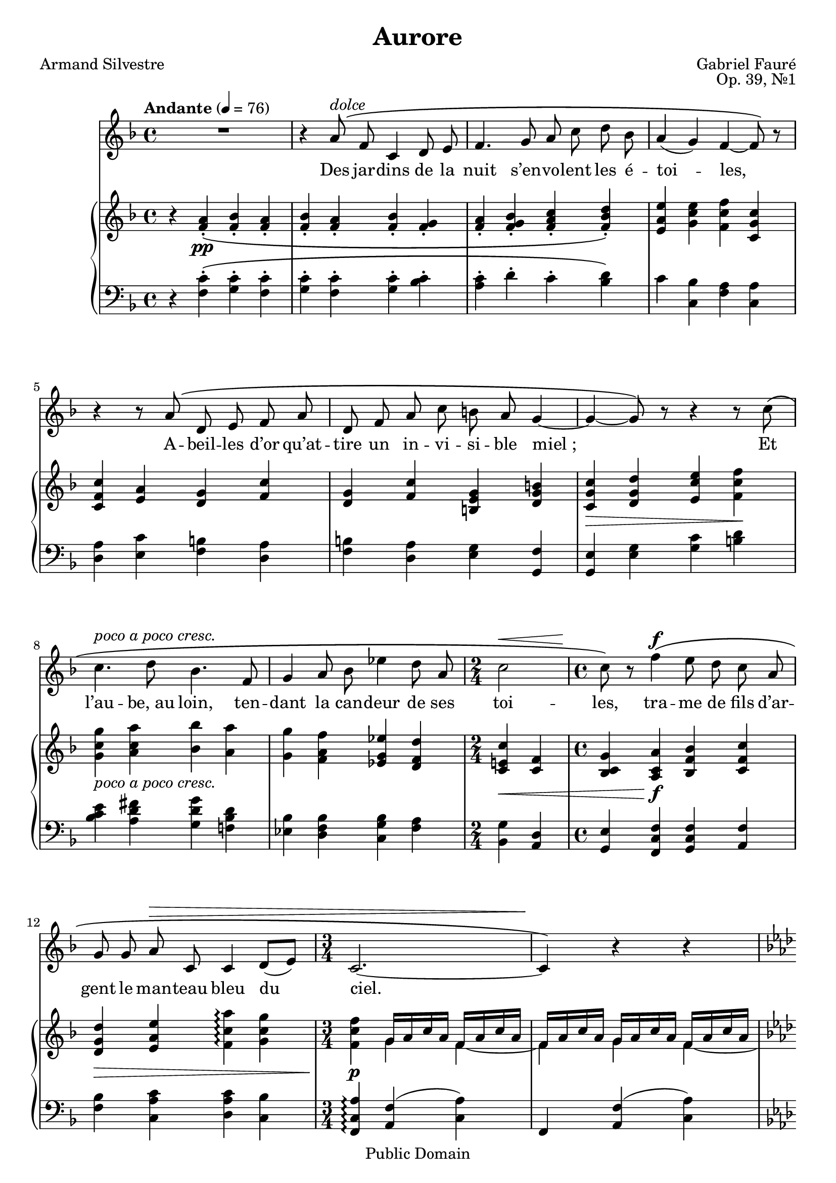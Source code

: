 \language "italiano"
\version "2.14.2"

\header{
	title="Aurore"
	poet="Armand Silvestre"
	composer="Gabriel Fauré"
	opus="Op. 39, №1"

	mutopiatitle="Aurore"
	mutopiacomposer="FaureG"
	mutopiapoet="Armand Silvestre (1837-1901)"
	mutopiaopus="Op. 39, №1"
	mutopiainstrument="Voice and Piano"
	date="1884"
	source="J. Hamelle, 1885 (IMSLP)"
	style="Romantic"
	copyright="Public Domain"
	maintainer="Calixte Faure"
	maintainerEmail="calixte.faure (at) gmail.com"

 footer = "Mutopia-2012/02/12-1829"
 tagline = \markup { \override #'(box-padding . 1.0) \override #'(baseline-skip . 2.7) \box \center-column { \small \line { Sheet music from \with-url #"http://www.MutopiaProject.org" \line { \teeny www. \hspace #-0.5 MutopiaProject \hspace #-0.5 \teeny .org \hspace #0.5 } • \hspace #0.5 \italic Free to download, with the \italic freedom to distribute, modify and perform. } \line { \small \line { Typeset using \with-url #"http://www.LilyPond.org" \line { \teeny www. \hspace #-0.5 LilyPond \hspace #-0.5 \teeny .org } by \maintainer \hspace #-0.6 . \hspace #0.5 Reference: \footer } } \line { \teeny \line { This sheet music has been placed in the public domain by the typesetter, for details see: \hspace #-0.5 \with-url #"http://creativecommons.org/licenses/publicdomain" http://creativecommons.org/licenses/publicdomain } } } }
}

global={
	\key fa \major
	\time 4/4
	\tempo "Andante" 4=76
	\override DynamicTextSpanner #'dash-period = #-1.0
	}

chant=\relative do''{
	\autoBeamOff
	\dynamicUp
	R1 |
	r4 la8^\markup{\italic dolce}\( fa do4 re8 mi |
	fa4. sol8 la do re sib | la4(sol) fa~ fa8\) r |
%Abeilles
	r4 r8 la8\( re, mi fa la |
	re, fa la do si la sol4~ |
	sol4 ~ sol8\) r r4 r8 do8\( |
%Et l'aube
	do4.^\markup{\italic{poco a poco cresc.}} re8 sib4. fa8 |
	sol4 la8 sib mib4 re8 la8 |
	\time 2/4
	do2\<
	\time 4/4
	do8\!\) r fa4\f\( mi8 re do la | sol sol la\> do, do4 re8[(mi]) |
	\time 3/4
	do2. ~ | do4\!\) r r |
	\key fa \minor
	R2.
%Du jardin
	lab'8\p\( fa do4 fa8 lab | sib2 sib4 | lab8 fa do4 fa8[(lab]) |
	do2\< do8\) do\!\( | reb4. sibb8 lab solb | fab2\) fab8\( solb |
	lab2\> la8 sol!\! | fa2~ fa8\) r |
%Comme
	lab4\( fa8 do fa lab | sol2 ~ sol8 sol | fa\cresc sol lab4. do8 |
	si4 si8\!\) r si4\(^\markup{ \dynamic f \italic express.} |
	do4. lab8 sol fa | mib2 mib8 fa | solb2\> lab8 sib\!
	\key fa \major do2.\< ~ do2\!\) lab4\f\( |
%Ils volent
	do,8 do re mi fa4 | sol la8 do re sib |
	\time 4/4
	la4(sol)\) fa4~ fa8 r |
%Exilés
	r4 r8 la\(^\markup{\italic meno \dynamic f} re, mi fa la |
	re, fa la do si la sol4~ | sol ~ sol8\) r r2 |
%Et cherchant
	do4.\(^\markup{\italic{poco a poco cresc.}} re8 sib4 la8 fa |
	sol4. la8 sib mib re la | \time 2/4
	do2\> | \time 4/4
	do4\! fa^\markup{\dynamic p \italic{poco rit.}} mi8 re do la |
	sol4 la8\> do, do4 re8 mi\! \time3/4
	fa2.\p\)~ | fa4 r r | R2.*2 \bar"|."
}

paroles=\lyricmode{
	Des jar -- dins de la nuit s’en -- vo -- lent les é -- toi -- les,
	A -- beil -- les d’or qu’at -- tire un in -- vi -- si -- ble miel_;
	Et l’au -- be,_au loin, ten -- dant la can -- deur de ses toi -- les,
	tra -- me de fils d’ar -- gent le man -- teau bleu du ciel.

	Du jar -- din de mon cœur qu’un rê -- ve lent en -- i -- vre,
	S’en -- vo -- lent mes dé -- sirs sur les pas du ma -- tin,
	Com -- me_un es -- saim lé -- ger qu’à l’ho -- ri -- zon de cui -- vre,
	ap -- pel -- le_un chant pain -- tif, é -- ter -- nel et loin -- tain.

	Ils vo -- lent à tes pieds, as -- tres chas -- sés des nu -- es,
	Ex -- i -- lés du ciel d’or où fleu -- rit ta beau -- té.
	Et, cher -- chant jus -- qu’à toi des rou -- tes in -- con -- nu -- es,
	Mê -- lent au jour nais -- sant leur mou -- ran -- te clar -- té
}

pianoHaut=\relative do'{
	r4 <fa la>-.\pp\( <fa sib>-. <fa la>-. |
	<fa sib>-. <fa la>-. <fa sib>-. <fa sol>-. |
	<fa la>-. <fa sol sib>-. <fa la do>-. <fa sib re>-.\) |
	<mi la mi'> <sol do mi> <fa do' fa> <do sol' do> |
%mesure 5
	<do fa do'> <mi la> <re sol> <fa do'> |
	<re sol> <fa do'> <si, mi sol> < re sol si> |
	<do sol' do>\> <re sol re'> <mi do' mi> <fa do' fa>\! |
	<sol do sol'>-\markup{\italic{poco a poco cresc.}} <la do la'> <sib sib'> <la la'> |
	<sol sol'> <fa la fa'> <mib sol mib'> <re fa re'>
%mesure 10
	\time 2/4 <do mi! do'>\< <do fa> |
	\time 4/4 <sib do sol'> <la do la'>\f <sib fa' sib> <do fa do'> |
	<re sol re'>\> <mi la mi'> <fa do' la'>\arpeggio <sol do sol'> |
	\time 3/4 <fa do' fa>\p

	\voiceOne
	sol16 la do la  fa la do la |
	fa la do la  sol la do la fa la do la |
%mesure 15
	\key fa \minor
	fa lab do lab  sol lab do lab  fa lab do lab |
	fa lab do lab  sol lab do lab  fa lab do lab |
	fa lab re lab  sol lab re lab  fa lab reb lab |
	fa lab do lab  sol lab do lab  fa lab do lab |
	fa\< sibb mib sibb  lab sibb mib sibb  solb sibb mib sibb\! |
%mesure 20
	solb sibb fab' sibb,  fab sibb reb sibb  mib, sibb' reb sibb |
	mib, fab sibb fab  reb fab sibb fab  do mi la mi |
	do mi lab mi  reb mi lab mi do mi sib' mi, |
	do_\markup{\italic sempre \dynamic pp} fa lab fa  sol lab do lab  fa lab do lab |
	fa lab do lab sol lab do lab  fa lab do lab |
%mesure 25
	mi si' fa' si,  re, si' fa' si,  sol si fa' si, |
	sol lab do lab sol lab do lab fa lab do lab |
	mi si' fa' si, re, si' fa' si, sol lab si lab |
	fa lab do lab  mib! lab do lab  re, lab' dob lab |
	re, mib lab mib reb mib lab mib dob mib lab mib |
%mesure 30
	dob\> mib! solb mib sib reb solb reb lab do fa do\! |
	\key fa \major
	sol sib mi sib  fa sib fa' sib,
	\change Staff="bas" red, \change Staff="haut" sib' fad' sib, |
	\change Staff="bas" mi, \change Staff="haut" sib' sol' sib,
	sib do sold' do, \oneVoice r la <fa' la> la, |
	r sib <fa' sib> sib, r sol <fa' sol> sol, r la <fa' la> la, |
	r sib <fa' sib> sib, r do <fa do'> do r re <fa re'> re |
	\time 4/4
	r mi\> <la mi'> mi r mi <do' mi> mi, r fa <do' fa> fa, r do <sol' do> do, |
	r\p do <fa do'> do r mi la mi r re sol re r fa do' fa, |
	r re sol re r fa do' fa, r si, <mi sol> si r si <sol' si> si, |
	r do <sol' do> do, r re <do' re> re, r mi <do' mi> mi, r fa <do' fa> fa, |
	r_\markup{\italic{poco a poco cresc.}} sol <do sol'> sol
	r la <do la'> la r sib sib' sib, r la la' la, |
%mesure 40
	r sol sol' sol, r fa <la fa'> fa r mib <sol mib'> mib r re <fa re'> re |
	\time 2/4
	r\> do <sol' do> do, r do fa do
	\time 4/4
	r\! sib <do sol'> sib
	r_\markup{\dynamic p \italic{poco rit.}} la <do la'> la
	r sib <fa' sib> sib, r do <fa do'> do |
	r re <sol re'> re r\> mi <la mi'> mi r fa <do' fa> fa, r sol <do sol'> sol\!
	\time 3/4
	r\p^\markup{\italic{a tempo}} fa <do' fa> fa, r do <sol' do> do,
	r do <fa do'> do | r do <fa do'> do r do <sol' do> do,
	r do <fa do'> do | r do <sol' do> do, r do <fa do'> do
	r do <sol' do> do, | <fa la do fa>2.\arpeggio \bar"|."
}

pianoMilieu=\relative do''{
	s1*9 s2 s1*2
	s4
	\voiceTwo sol4 fa~ | fa sol fa~
%mesure 15
	\key fa \minor fa-\markup{\dynamic pp \italic sempre} sol-> fa->~ |
	fa sol-> fa->~ | fa sol-> fa->~ | 
	fa sol-> fa->~ | fa lab-> solb-> ~ |
%mesure 20
	solb fab-> mib->~ | mib reb-> do->~ |
	do reb-> do->~ | do sol'-> fa->~ | fa sol-> fa |
%mesure 25
	mi-> re-> sol->~ | sol sol-> fa-> | mi-> re-> sol-> |
	fa-> mib!-> re->~ | re reb-> dob->~ |
%mesure 30
	dob sib-> lab-> |
	\key fa \major
	sol-> fa-> \change Staff="bas" red-> | mi
	\change Staff="haut"
	sib'->
}
pianoBas=\relative do'{
	\clef bass
	r4 <do fa,>-.\( <do sol>-. <do fa,>-. |
	<do sol>-. <do fa,>-. <do sol>-. <do sib>-. |
	<do la>-. re-. do-. <sib re>\) |
	do <sib do,> <la fa> <la do,> |
%mesure 5
	<la re,> <do mi,> <si fa> <la re,> |
	<si fa> <la re,> <sol mi> <fa sol,> |
	<mi sol,> <sol mi> <do sol> <re si> |
	<mi do sib> <fad re la> <sol re sol,> <re sib fa!> |
	<sib mib,> <sib fa re> <sib sol do,> <la fa> |
% mesure 10
	\time 2/4 <sol sib,> <re la> |
	<mi sol,> <fa do fa,> <fa do sol> <fa la,> |
	<fa sib> <do' la do,> <do la re,> <sib do,> |
	\time 3/4 <la do, fa,>\arpeggio <la, fa'>(<do la'>) |
	fa, <la fa'>(<do la'>) |
%mesure 15
	\key fa \minor fa, r r |
	R2.*7
%mesure 23
	<fa do' lab'>4\arpeggio r r |
	R2.*7
%mesure 31
	\key fa \major
	\voiceThree
	<do do'>2.^\<_~ | <do do'>4 \oneVoice r\! <fa do'>^\mf|
	<sol do> <sib do> <la do> |
	<re fa sol> <do fa la> <sib fa' sib> |
	\time 4/4
	<do la' do> <do sib'> <fa, do' la'> <do' la'> |
	<re la'> <mi do'> <fa sol si> <re la' do> |
	<fa sol si> <re la' do> <mi' sol> <sol, fa'> |
	<sol mi'> <mi sol> <sol do> <si re> |
	<sib! do mi> <la re fad> <sol re' sol> <fa sib re> |
%mesure 40
	<mib sib'> <re fa sib> <do sol' sib> <fa la> |
	\time 2/4 <sib, mi! sol> <la re> |
	\time 4/4 <sol do mi> <fa do' fa> <sol do fa> <la fa'> |
	<sib fa'> <do la' do> <re la' do> <do sib'>
	\time 3/4
	<fa, do' la'> <la fa'>(<do la'>) |
%mesure 45
	fa, <la fa'>( <do la'> | <la fa'> <do la'> <la fa'>) |
	<fa do' la'>2.\arpeggio \bar"|."
}

\score{<<
	\new Staff{
		\new Voice{\global \chant}
		\addlyrics{\paroles}
	}
	\new PianoStaff{<<
		\new Staff="haut"{<<\global \pianoHaut \pianoMilieu>>}
		\new Staff="bas"{\global \pianoBas}
	>>}
>>}

\paper{
		topmargin = 1.0\cm
		bottommargin = 1.5\cm
		leftmargin = 2.5\cm
		linewidth = 16.0\cm
		raggedbottom = ##t
		footsep = 1.0\cm
}
